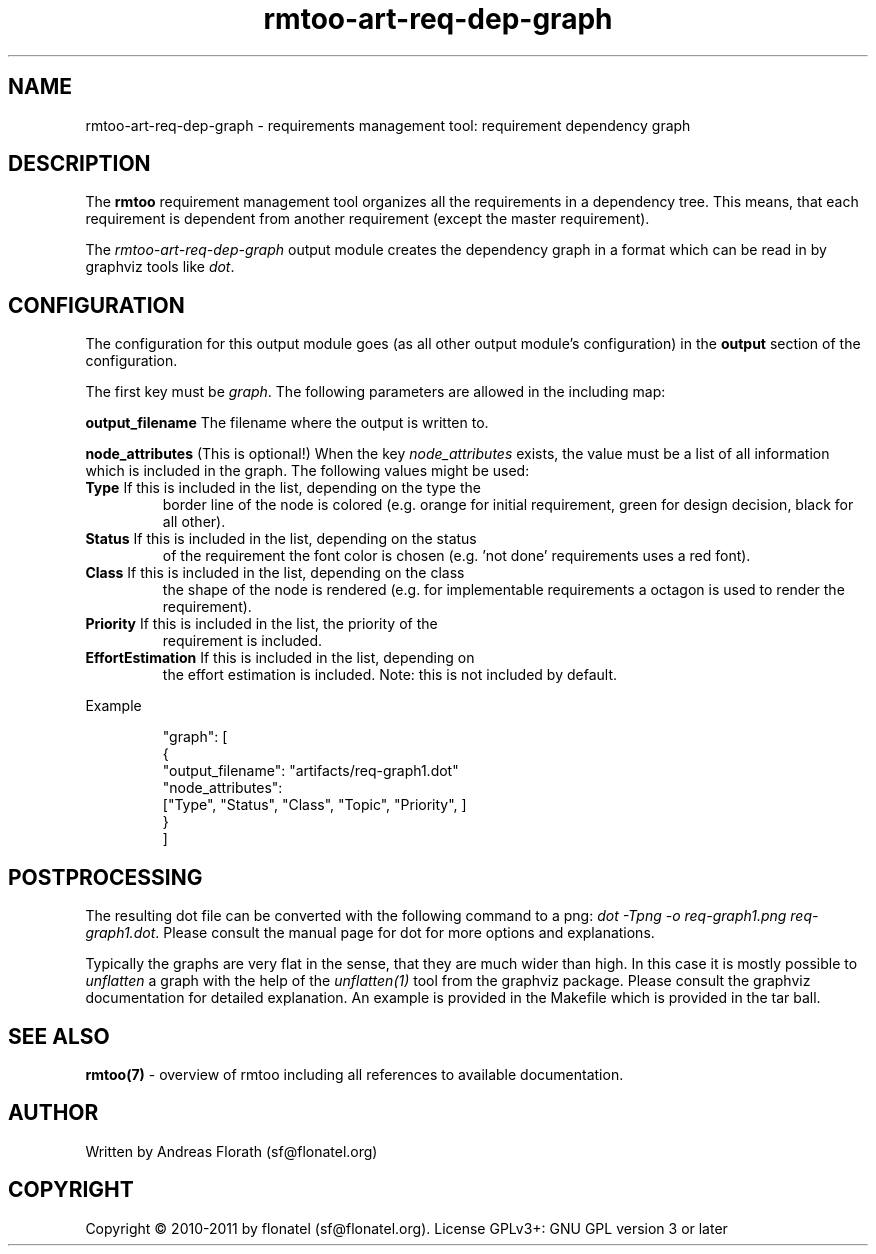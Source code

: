 .\" 
.\" Man page for rmtoo requirement dependency graph output module
.\"
.\" This is free documentation; you can redistribute it and/or
.\" modify it under the terms of the GNU General Public License as
.\" published by the Free Software Foundation; either version 3 of
.\" the License, or (at your option) any later version.
.\"
.\" The GNU General Public License's references to "object code"
.\" and "executables" are to be interpreted as the output of any
.\" document formatting or typesetting system, including
.\" intermediate and printed output.
.\"
.\" This manual is distributed in the hope that it will be useful,
.\" but WITHOUT ANY WARRANTY; without even the implied warranty of
.\" MERCHANTABILITY or FITNESS FOR A PARTICULAR PURPOSE.  See the
.\" GNU General Public License for more details.
.\"
.\" (c) 2010-2011 by flonatel (sf@flonatel.org)
.\"
.TH rmtoo-art-req-dep-graph 1 2011-11-21 "User Commands" "Requirements Management"
.SH NAME
rmtoo-art-req-dep-graph \- requirements management tool: requirement dependency graph
.SH DESCRIPTION
The
.B rmtoo
requirement management tool organizes all the requirements in a
dependency tree.  This means, that each requirement is dependent from
another requirement (except the master requirement).
.P
The \fIrmtoo-art-req-dep-graph\fR output module creates the dependency
graph in a format which can 
be read in by graphviz tools like \fIdot\fR.
.SH CONFIGURATION
The configuration for this output module goes (as all other output
module's configuration) in the \fBoutput\fR section of the
configuration. 
.P
The first key must be \fIgraph\fR.  The following parameters are
allowed in the including map:
.P
.B output_filename
The filename where the output is written to.
.P
.B node_attributes
(This is optional!) When the key \fInode_attributes\fR exists, the
value must be a list of all information which is included in the
graph. The following values 
might be used:
.TP
\fBType\fR If this is included in the list, depending on the type the
border line of the node is colored (e.g. orange for initial
requirement, green for design decision, black for all other).
.TP
\fBStatus\fR If this is included in the list, depending on the status
of the requirement the font color is chosen (e.g. 'not done'
requirements uses a red font).
.TP
\fBClass\fR If this is included in the list, depending on the class
the shape of the node is rendered (e.g. for implementable requirements
a octagon is used to render the requirement).
.TP
\fBPriority\fR If this is included in the list, the priority of the
requirement is included.
.TP
\fBEffortEstimation\fR If this is included in the list, depending on
the effort estimation is included. Note: this is not included by
default. 
.P
Example
.sp
.RS
.nf
   "graph": [
      {
          "output_filename": "artifacts/req-graph1.dot"
          "node_attributes": 
              ["Type", "Status", "Class", "Topic", "Priority", ]
      }
   ]

.SH POSTPROCESSING
The resulting dot file can be converted with the following command to
a png: \fIdot -Tpng -o req-graph1.png req-graph1.dot\fR.  Please
consult the manual page for dot for more options and explanations. 
.P
Typically the graphs are very flat in the sense, that they are much
wider than high.  In this case it is mostly possible to
\fIunflatten\fR a graph with the help of the \fIunflatten(1)\fR tool
from the graphviz package.  Please consult the graphviz documentation
for detailed explanation.  An example is provided in the Makefile
which is provided in the tar ball.
.SH "SEE ALSO"
.B rmtoo(7)
- overview of rmtoo including all references to available documentation. 
.SH AUTHOR
Written by Andreas Florath (sf@flonatel.org)
.SH COPYRIGHT
Copyright \(co 2010-2011 by flonatel (sf@flonatel.org).
License GPLv3+: GNU GPL version 3 or later


